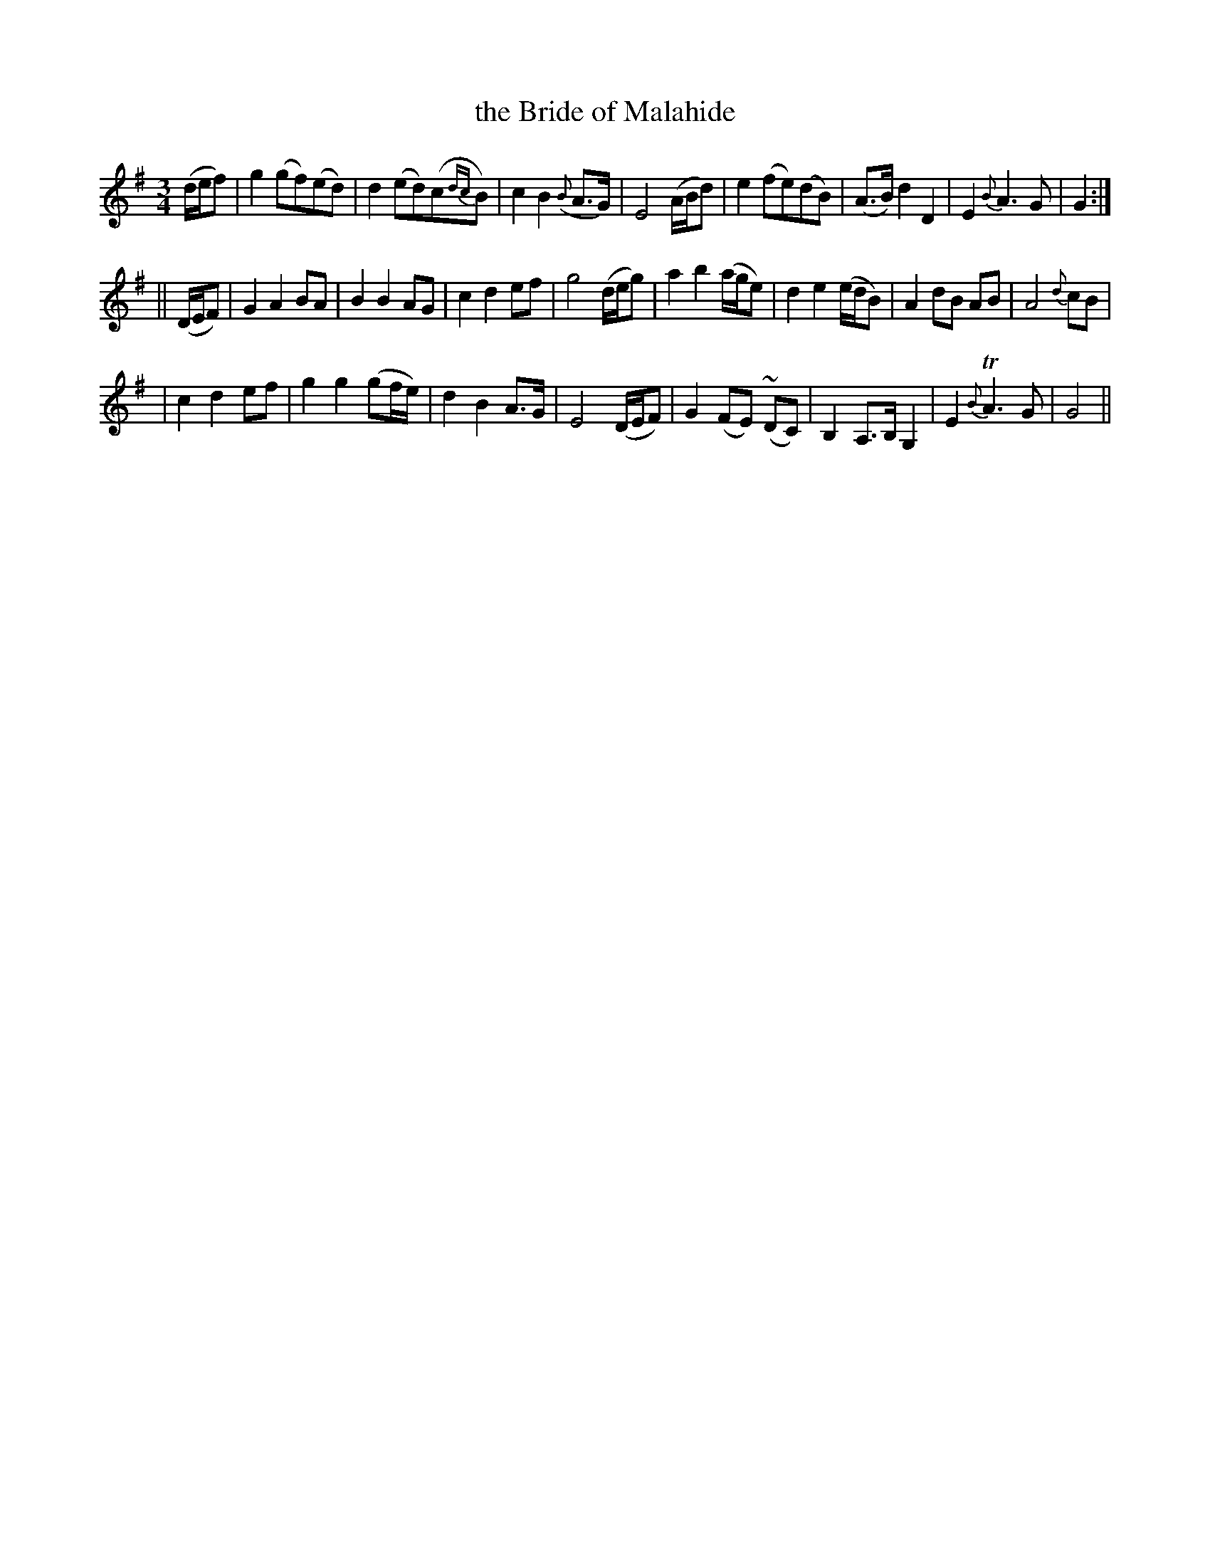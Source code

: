 X: 249
T: the Bride of Malahide
B: O'Neill's 249
N: "Moderate"
Z: 1997 by John Chambers <jc:trillian.mit.edu>
M: 3/4
L: 1/8
K: G
(d/e/f) \
| g2 (gf)(ed) | d2 (ed)(c{dc}B) | c2 B2 ({B}A>G) | E4 (A/B/d) \
| e2 (fe)(dB) | (A>B) d2 D2 | E2 {B}A3 G | G2 :|
|| (D/E/F) \
| G2 A2 BA | B2 B2 AG | c2 d2 ef | g4 (d/e/g) \
| a2 b2 (a/g/e) | d2 e2 (e/d/B) | A2 dB AB | A4 {d}cB |
| c2 d2 ef | g2 g2 (gf/e/) | d2 B2 A>G | E4 (D/E/F) \
| G2 (FE) (~DC) | B,2 A,>B, G,2 | E2 {B}TA3 G | G4 ||
